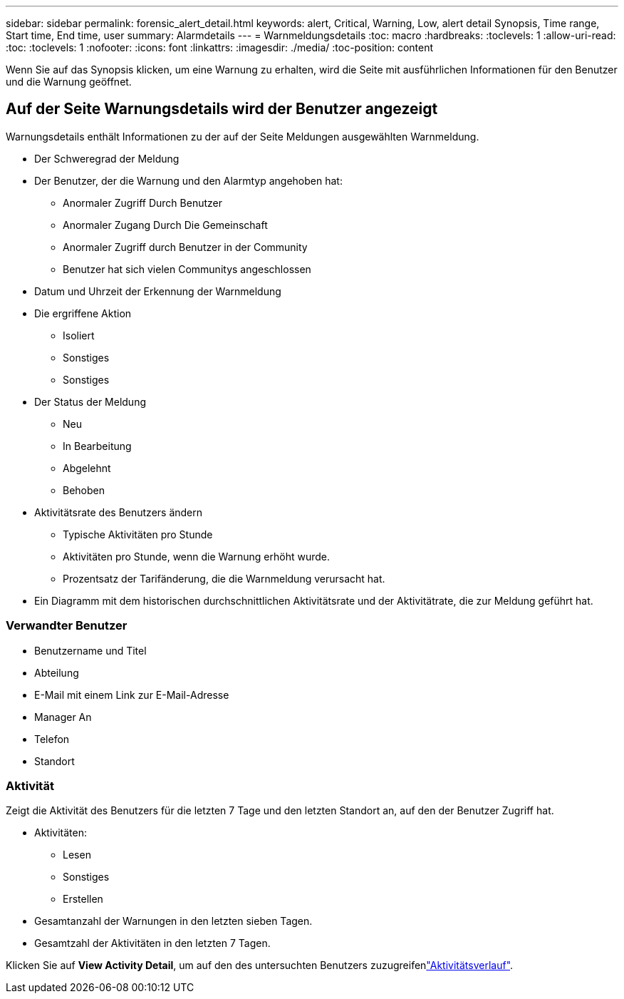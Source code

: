 ---
sidebar: sidebar 
permalink: forensic_alert_detail.html 
keywords: alert, Critical, Warning, Low, alert detail Synopsis, Time range, Start time, End time, user 
summary: Alarmdetails 
---
= Warnmeldungsdetails
:toc: macro
:hardbreaks:
:toclevels: 1
:allow-uri-read: 
:toc: 
:toclevels: 1
:nofooter: 
:icons: font
:linkattrs: 
:imagesdir: ./media/
:toc-position: content


[role="lead"]
Wenn Sie auf das Synopsis klicken, um eine Warnung zu erhalten, wird die Seite mit ausführlichen Informationen für den Benutzer und die Warnung geöffnet.



== Auf der Seite Warnungsdetails wird der Benutzer angezeigt

Warnungsdetails enthält Informationen zu der auf der Seite Meldungen ausgewählten Warnmeldung.

* Der Schweregrad der Meldung
* Der Benutzer, der die Warnung und den Alarmtyp angehoben hat:
+
** Anormaler Zugriff Durch Benutzer
** Anormaler Zugang Durch Die Gemeinschaft
** Anormaler Zugriff durch Benutzer in der Community
** Benutzer hat sich vielen Communitys angeschlossen


* Datum und Uhrzeit der Erkennung der Warnmeldung
* Die ergriffene Aktion
+
** Isoliert
** Sonstiges
** Sonstiges


* Der Status der Meldung
+
** Neu
** In Bearbeitung
** Abgelehnt
** Behoben


* Aktivitätsrate des Benutzers ändern
+
** Typische Aktivitäten pro Stunde
** Aktivitäten pro Stunde, wenn die Warnung erhöht wurde.
** Prozentsatz der Tarifänderung, die die Warnmeldung verursacht hat.


* Ein Diagramm mit dem historischen durchschnittlichen Aktivitätsrate und der Aktivitätrate, die zur Meldung geführt hat.




=== Verwandter Benutzer

* Benutzername und Titel
* Abteilung
* E-Mail mit einem Link zur E-Mail-Adresse
* Manager An
* Telefon
* Standort




=== Aktivität

Zeigt die Aktivität des Benutzers für die letzten 7 Tage und den letzten Standort an, auf den der Benutzer Zugriff hat.

* Aktivitäten:
+
** Lesen
** Sonstiges
** Erstellen


* Gesamtanzahl der Warnungen in den letzten sieben Tagen.
* Gesamtzahl der Aktivitäten in den letzten 7 Tagen.


Klicken Sie auf *View Activity Detail*, um auf den  des untersuchten Benutzers zuzugreifenlink:forensic_activity_history["Aktivitätsverlauf"].
